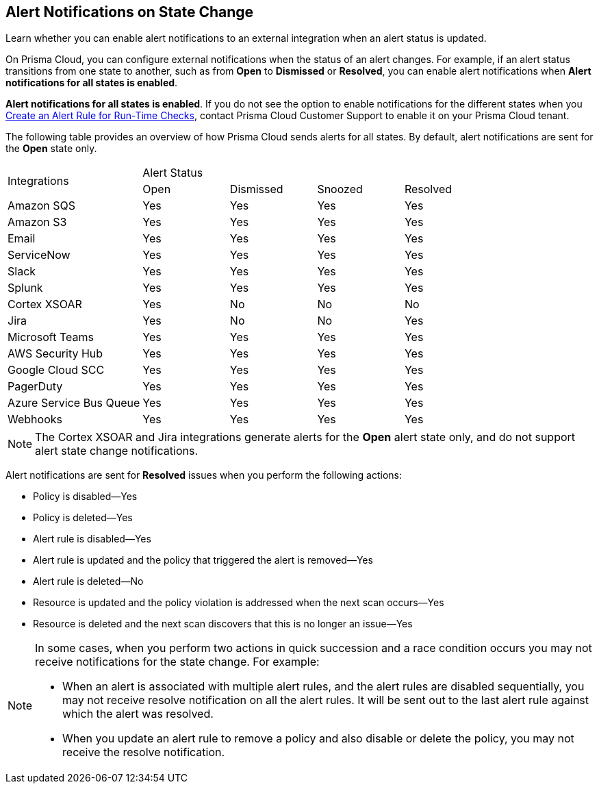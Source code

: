 [#idb247adc1-9c3f-4e77-8aff-fca99428ce79]
== Alert Notifications on State Change
Learn whether you can enable alert notifications to an external integration when an alert status is updated.

On Prisma Cloud, you can configure external notifications when the status of an alert changes. For example, if an alert status transitions from one state to another, such as from *Open* to *Dismissed* or *Resolved*, you can enable alert notifications when *Alert notifications for all states is enabled*.

*Alert notifications for all states is enabled*. If you do not see the option to enable notifications for the different states when you xref:create-an-alert-rule.adoc#idd1af59f7-792f-42bf-9d63-12d29ca7a950[Create an Alert Rule for Run-Time Checks], contact Prisma Cloud Customer Support to enable it on your Prisma Cloud tenant.

The following table provides an overview of how Prisma Cloud sends alerts for all states. By default, alert notifications are sent for the *Open* state only.

[cols="28%a,18%a,18%a,18%a,18%a"]
|===
.2+|Integrations
4+|Alert Status


|Open
|Dismissed
|Snoozed
|Resolved


|Amazon SQS
|Yes
|Yes
|Yes
|Yes


|Amazon S3
|Yes
|Yes
|Yes
|Yes


|Email
|Yes
|Yes
|Yes
|Yes


|ServiceNow
|Yes
|Yes
|Yes
|Yes


|Slack
|Yes
|Yes
|Yes
|Yes


|Splunk
|Yes
|Yes
|Yes
|Yes


|Cortex XSOAR
|Yes
|No
|No
|No


|Jira
|Yes
|No
|No
|Yes


|Microsoft Teams
|Yes
|Yes
|Yes
|Yes


|AWS Security Hub
|Yes
|Yes
|Yes
|Yes


|Google Cloud SCC
|Yes
|Yes
|Yes
|Yes


|PagerDuty
|Yes
|Yes
|Yes
|Yes


|Azure Service Bus Queue
|Yes
|Yes
|Yes
|Yes


|Webhooks
|Yes
|Yes
|Yes
|Yes

|===

[NOTE]
====
The Cortex XSOAR and Jira integrations generate alerts for the *Open* alert state only, and do not support alert state change notifications.
====
Alert notifications are sent for *Resolved* issues when you perform the following actions:

* Policy is disabled—Yes

* Policy is deleted—Yes

* Alert rule is disabled—Yes

* Alert rule is updated and the policy that triggered the alert is removed—Yes

* Alert rule is deleted—No

* Resource is updated and the policy violation is addressed when the next scan occurs—Yes

* Resource is deleted and the next scan discovers that this is no longer an issue—Yes


[NOTE]
====
In some cases, when you perform two actions in quick succession and a race condition occurs you may not receive notifications for the state change. For example:

* When an alert is associated with multiple alert rules, and the alert rules are disabled sequentially, you may not receive resolve notification on all the alert rules. It will be sent out to the last alert rule against which the alert was resolved.

* When you update an alert rule to remove a policy and also disable or delete the policy, you may not receive the resolve notification.


====



